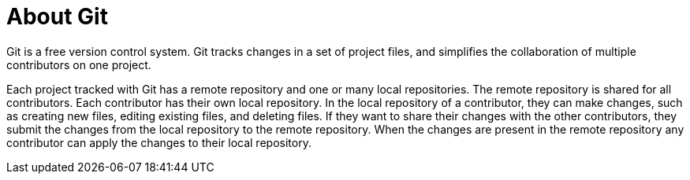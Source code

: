 ////
Base the file name and the ID on the module title. For example:
* file name: con-my-concept-module-a.adoc
* ID: [id="con-my-concept-module-a_{context}"]
* Title: = My concept module A
////

////
The ID is an anchor that links to the module. Avoid changing it after the module has been published to ensure existing links are not broken.
////

[id="con-about-git_{context}"]

////
The `context` attribute enables module reuse. Every module ID includes {context}, which ensures that the module has a unique ID so you can include it multiple times in the same guide.
////

= About Git
////
In the title of concept modules, include nouns or noun phrases that are used in the body text. This helps readers and search engines find the information quickly. Do not start the title of concept modules with a verb. See also _Wording of headings_ in _The IBM Style Guide_.
////

[role="_abstract"]
Git is a free version control system. Git tracks changes in a set of project files, and simplifies the collaboration of multiple contributors on one project.

Each project tracked with Git has a remote repository and one or many local repositories. The remote repository is shared for all contributors. Each contributor has their own local repository. In the local repository of a contributor, they can make changes, such as creating new files, editing existing files, and deleting files. If they want to share their changes with the other contributors, they submit the changes from the local repository to the remote repository. When the changes are present in the remote repository any contributor can apply the changes to their local repository.

